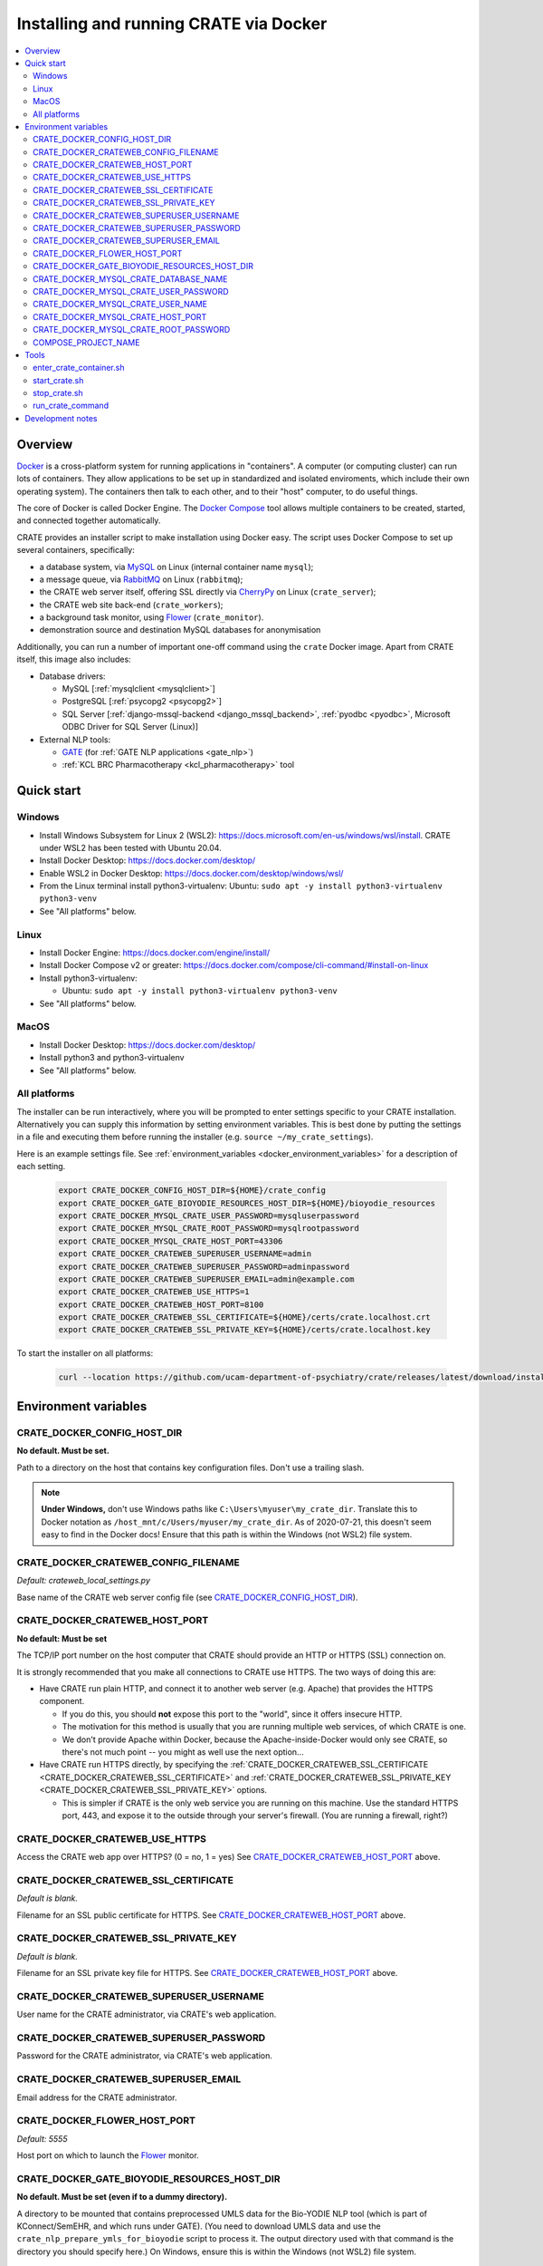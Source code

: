 ..  docs/source/administrator/docker.rst

..  Copyright (C) 2015, University of Cambridge, Department of Psychiatry.
    Created by Rudolf Cardinal (rnc1001@cam.ac.uk).
    .
    This file is part of CRATE.
    .
    CRATE is free software: you can redistribute it and/or modify
    it under the terms of the GNU General Public License as published by
    the Free Software Foundation, either version 3 of the License, or
    (at your option) any later version.
    .
    CRATE is distributed in the hope that it will be useful,
    but WITHOUT ANY WARRANTY; without even the implied warranty of
    MERCHANTABILITY or FITNESS FOR A PARTICULAR PURPOSE. See the
    GNU General Public License for more details.
    .
    You should have received a copy of the GNU General Public License
    along with CRATE. If not, see <https://www.gnu.org/licenses/>.

.. _AMQP: https://en.wikipedia.org/wiki/Advanced_Message_Queuing_Protocol
.. _CherryPy: https://cherrypy.org/
.. _Docker: https://www.docker.com/
.. _Docker Compose: https://docs.docker.com/compose/
.. _Flower: https://flower.readthedocs.io/
.. _GATE: https://gate.ac.uk/
.. _Gunicorn: https://gunicorn.org/
.. _MySQL: https://www.mysql.com/
.. _mysqlclient: https://pypi.org/project/mysqlclient/
.. _RabbitMQ: https://www.rabbitmq.com/


.. _crate_docker:

Installing and running CRATE via Docker
=======================================

..  contents::
    :local:
    :depth: 3


Overview
--------

Docker_ is a cross-platform system for running applications in "containers". A
computer (or computing cluster) can run lots of containers. They allow
applications to be set up in standardized and isolated enviroments, which
include their own operating system). The containers then talk to each other,
and to their "host" computer, to do useful things.

The core of Docker is called Docker Engine. The `Docker Compose`_ tool allows
multiple containers to be created, started, and connected together
automatically.

CRATE provides an installer script to make installation using Docker easy.
The script uses Docker Compose to set up several containers, specifically:

- a database system, via MySQL_ on Linux (internal container name ``mysql``);
- a message queue, via RabbitMQ_ on Linux (``rabbitmq``);
- the CRATE web server itself, offering SSL directly via CherryPy_ on Linux
  (``crate_server``);
- the CRATE web site back-end (``crate_workers``);
- a background task monitor, using Flower_ (``crate_monitor``).
- demonstration source and destination MySQL databases for anonymisation

Additionally, you can run a number of important one-off command using the
``crate`` Docker image. Apart from CRATE itself, this image also includes:

- Database drivers:

  - MySQL [:ref:`mysqlclient <mysqlclient>`]
  - PostgreSQL [:ref:`psycopg2 <psycopg2>`]
  - SQL Server [:ref:`django-mssql-backend <django_mssql_backend>`,
    :ref:`pyodbc <pyodbc>`, Microsoft ODBC Driver for SQL Server (Linux)]

- External NLP tools:

  - GATE_ (for :ref:`GATE NLP applications <gate_nlp>`)
  - :ref:`KCL BRC Pharmacotherapy <kcl_pharmacotherapy>` tool

.. _quick_start:

Quick start
-----------

Windows
^^^^^^^

- Install Windows Subsystem for Linux 2 (WSL2):
  https://docs.microsoft.com/en-us/windows/wsl/install. CRATE under WSL2 has
  been tested with Ubuntu 20.04.
- Install Docker Desktop: https://docs.docker.com/desktop/
- Enable WSL2 in Docker Desktop: https://docs.docker.com/desktop/windows/wsl/
- From the Linux terminal install python3-virtualenv:
  Ubuntu: ``sudo apt -y install python3-virtualenv python3-venv``
- See "All platforms" below.


Linux
^^^^^

- Install Docker Engine: https://docs.docker.com/engine/install/
- Install Docker Compose v2 or greater:
  https://docs.docker.com/compose/cli-command/#install-on-linux
- Install python3-virtualenv:

  - Ubuntu: ``sudo apt -y install python3-virtualenv python3-venv``

- See "All platforms" below.


MacOS
^^^^^

- Install Docker Desktop: https://docs.docker.com/desktop/
- Install python3 and python3-virtualenv
- See "All platforms" below.


All platforms
^^^^^^^^^^^^^

The installer can be run interactively, where you will be prompted to enter
settings specific to your CRATE installation. Alternatively you can supply this
information by setting environment variables. This is best done by putting the
settings in a file and executing them before running the installer (e.g.
``source ~/my_crate_settings``).

Here is an example settings file. See :ref:`environment_variables
<docker_environment_variables>` for a description of each setting.

    .. code-block:: bash

        export CRATE_DOCKER_CONFIG_HOST_DIR=${HOME}/crate_config
        export CRATE_DOCKER_GATE_BIOYODIE_RESOURCES_HOST_DIR=${HOME}/bioyodie_resources
        export CRATE_DOCKER_MYSQL_CRATE_USER_PASSWORD=mysqluserpassword
        export CRATE_DOCKER_MYSQL_CRATE_ROOT_PASSWORD=mysqlrootpassword
        export CRATE_DOCKER_MYSQL_CRATE_HOST_PORT=43306
        export CRATE_DOCKER_CRATEWEB_SUPERUSER_USERNAME=admin
        export CRATE_DOCKER_CRATEWEB_SUPERUSER_PASSWORD=adminpassword
        export CRATE_DOCKER_CRATEWEB_SUPERUSER_EMAIL=admin@example.com
        export CRATE_DOCKER_CRATEWEB_USE_HTTPS=1
        export CRATE_DOCKER_CRATEWEB_HOST_PORT=8100
        export CRATE_DOCKER_CRATEWEB_SSL_CERTIFICATE=${HOME}/certs/crate.localhost.crt
        export CRATE_DOCKER_CRATEWEB_SSL_PRIVATE_KEY=${HOME}/certs/crate.localhost.key


To start the installer on all platforms:

    .. code-block:: bash

        curl --location https://github.com/ucam-department-of-psychiatry/crate/releases/latest/download/installer.sh --fail --output crate_docker_installer.sh && chmod u+x crate_docker_installer.sh && ./crate_docker_installer.sh


.. _docker_environment_variables:

Environment variables
---------------------

.. _CRATE_DOCKER_CONFIG_HOST_DIR:

CRATE_DOCKER_CONFIG_HOST_DIR
^^^^^^^^^^^^^^^^^^^^^^^^^^^^

**No default. Must be set.**

Path to a directory on the host that contains key configuration files. Don't
use a trailing slash.

.. note::
    **Under Windows,** don't use Windows paths like
    ``C:\Users\myuser\my_crate_dir``. Translate this to Docker notation as
    ``/host_mnt/c/Users/myuser/my_crate_dir``. As of 2020-07-21, this doesn't
    seem easy to find in the Docker docs! Ensure that this path is within the
    Windows (not WSL2) file system.


.. _CRATE_DOCKER_CRATEWEB_CONFIG_FILENAME:

CRATE_DOCKER_CRATEWEB_CONFIG_FILENAME
^^^^^^^^^^^^^^^^^^^^^^^^^^^^^^^^^^^^^

*Default: crateweb_local_settings.py*

Base name of the CRATE web server config file (see
CRATE_DOCKER_CONFIG_HOST_DIR_).


.. _CRATE_DOCKER_CRATEWEB_HOST_PORT:

CRATE_DOCKER_CRATEWEB_HOST_PORT
^^^^^^^^^^^^^^^^^^^^^^^^^^^^^^^

**No default: Must be set**

The TCP/IP port number on the host computer that CRATE should provide an
HTTP or HTTPS (SSL) connection on.

It is strongly recommended that you make all connections to CRATE use HTTPS.
The two ways of doing this are:

- Have CRATE run plain HTTP, and connect it to another web server (e.g.
  Apache) that provides the HTTPS component.

  - If you do this, you should **not** expose this port to the "world", since
    it offers insecure HTTP.

  - The motivation for this method is usually that you are running multiple web
    services, of which CRATE is one.

  - We don't provide Apache within Docker, because the Apache-inside-Docker
    would only see CRATE, so there's not much point -- you might as well
    use the next option...

- Have CRATE run HTTPS directly, by specifying the
  :ref:`CRATE_DOCKER_CRATEWEB_SSL_CERTIFICATE
  <CRATE_DOCKER_CRATEWEB_SSL_CERTIFICATE>` and
  :ref:`CRATE_DOCKER_CRATEWEB_SSL_PRIVATE_KEY
  <CRATE_DOCKER_CRATEWEB_SSL_PRIVATE_KEY>` options.

  - This is simpler if CRATE is the only web service you are running on this
    machine. Use the standard HTTPS port, 443, and expose it to the outside
    through your server's firewall. (You are running a firewall, right?)


.. _CRATE_DOCKER_CRATEWEB_USE_HTTPS:

CRATE_DOCKER_CRATEWEB_USE_HTTPS
^^^^^^^^^^^^^^^^^^^^^^^^^^^^^^^

Access the CRATE web app over HTTPS? (0 = no, 1 = yes)
See CRATE_DOCKER_CRATEWEB_HOST_PORT_ above.


.. _CRATE_DOCKER_CRATEWEB_SSL_CERTIFICATE:

CRATE_DOCKER_CRATEWEB_SSL_CERTIFICATE
^^^^^^^^^^^^^^^^^^^^^^^^^^^^^^^^^^^^^

*Default is blank.*

Filename for an SSL public certificate for HTTPS.
See CRATE_DOCKER_CRATEWEB_HOST_PORT_ above.


.. _CRATE_DOCKER_CRATEWEB_SSL_PRIVATE_KEY:

CRATE_DOCKER_CRATEWEB_SSL_PRIVATE_KEY
^^^^^^^^^^^^^^^^^^^^^^^^^^^^^^^^^^^^^

*Default is blank.*

Filename for an SSL private key file for HTTPS.
See CRATE_DOCKER_CRATEWEB_HOST_PORT_ above.


CRATE_DOCKER_CRATEWEB_SUPERUSER_USERNAME
^^^^^^^^^^^^^^^^^^^^^^^^^^^^^^^^^^^^^^^^

User name for the CRATE administrator, via CRATE's web application.


CRATE_DOCKER_CRATEWEB_SUPERUSER_PASSWORD
^^^^^^^^^^^^^^^^^^^^^^^^^^^^^^^^^^^^^^^^

Password for the CRATE administrator, via CRATE's web application.


CRATE_DOCKER_CRATEWEB_SUPERUSER_EMAIL
^^^^^^^^^^^^^^^^^^^^^^^^^^^^^^^^^^^^^

Email address for the CRATE administrator.


CRATE_DOCKER_FLOWER_HOST_PORT
^^^^^^^^^^^^^^^^^^^^^^^^^^^^^

*Default: 5555*

Host port on which to launch the Flower_ monitor.


CRATE_DOCKER_GATE_BIOYODIE_RESOURCES_HOST_DIR
^^^^^^^^^^^^^^^^^^^^^^^^^^^^^^^^^^^^^^^^^^^^^

**No default. Must be set (even if to a dummy directory).**

A directory to be mounted that contains preprocessed UMLS data for the
Bio-YODIE NLP tool (which is part of KConnect/SemEHR, and which runs under
GATE). (You need to download UMLS data and use the
``crate_nlp_prepare_ymls_for_bioyodie`` script to process it. The output
directory used with that command is the directory you should specify here.)
On Windows, ensure this is within the Windows (not WSL2) file system.


.. _CRATE_DOCKER_MYSQL_CRATE_DATABASE_NAME:

CRATE_DOCKER_MYSQL_CRATE_DATABASE_NAME
^^^^^^^^^^^^^^^^^^^^^^^^^^^^^^^^^^^^^^

*Default: crate_web_db*

Name of the MySQL database to be used for CRATE web site data.


.. _CRATE_DOCKER_MYSQL_CRATE_USER_PASSWORD:

CRATE_DOCKER_MYSQL_CRATE_USER_PASSWORD
^^^^^^^^^^^^^^^^^^^^^^^^^^^^^^^^^^^^^^

**No default. Must be set during MySQL container creation.**

MySQL password for the CRATE database user (whose name is set by
CRATE_DOCKER_MYSQL_CRATE_USER_NAME_).

.. note::
    This only needs to be set when Docker Compose is creating the MySQL
    container for the first time. After that, it doesn't have to be set (and is
    probably best not set for security reasons!).


.. _CRATE_DOCKER_MYSQL_CRATE_USER_NAME:

CRATE_DOCKER_MYSQL_CRATE_USER_NAME
^^^^^^^^^^^^^^^^^^^^^^^^^^^^^^^^^^

*Default: crate_web_user*

MySQL username for the main CRATE web user. This user is given full control over
the database named in CRATE_DOCKER_MYSQL_CRATE_DATABASE_NAME_. See also
CRATE_DOCKER_MYSQL_CRATE_USER_PASSWORD_.


CRATE_DOCKER_MYSQL_CRATE_HOST_PORT
^^^^^^^^^^^^^^^^^^^^^^^^^^^^^^^^^^

*Default: 3306*

Port published to the host, giving access to the CRATE MySQL installation.
You can use this to allow other software to connect to the CRATE database
directly.

This might include using MySQL tools from the host to perform database backups
(though Docker volumes can also be backed up in their own right).

The default MySQL port is 3306. If you run MySQL on your host computer for
other reasons, this port will be taken, and you should change it to something
else.

You should **not** expose this port to the "outside", beyond your host.


.. _CRATE_DOCKER_MYSQL_CRATE_ROOT_PASSWORD:

CRATE_DOCKER_MYSQL_CRATE_ROOT_PASSWORD
^^^^^^^^^^^^^^^^^^^^^^^^^^^^^^^^^^^^^^

**No default. Must be set during MySQL container creation.**

MySQL password for the ``root`` user.

.. note::
    This only needs to be set when Docker Compose is creating the MySQL
    container for the first time. After that, it doesn't have to be set (and is
    probably best not set for security reasons!).


COMPOSE_PROJECT_NAME
^^^^^^^^^^^^^^^^^^^^

*Default: crate*

This is the Docker Compose project name. It's used as a prefix for all the
containers in this project.


.. todo:: fix below here; see CamCOPS help

.. _web_config_file_docker:



Tools
-----

All live in the ``installer`` directory.


enter_crate_container.sh
^^^^^^^^^^^^^^^^^^^^^^^^

Starts a container with the CRATE image and runs a Bash shell within it.

.. warning::

    Running a shell within a container allows you to break things! Be careful.


start_crate.sh
^^^^^^^^^^^^^^

Shortcut for ``docker compose up -d``. The ``-d`` switch is short for
``--detach`` (or daemon mode).



stop_crate.sh
^^^^^^^^^^^^^

Shortcut for ``docker compose down``.


run_crate_command
^^^^^^^^^^^^^^^^^

This script starts a container with the CRATE image, activates the CRATE
virtual environment, and runs a command within it. For example, to explore this
container, you can do

    .. code-block:: bash

        ./run_crate_command.sh /bin/bash

... which is equivalent to the ``enter_docker_container`` script (see above and
note the warning).


Development notes
-----------------

- See https://camcops.readthedocs.io/en/latest/administrator/docker.html.
